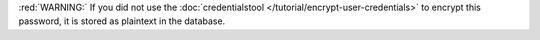 :red:`WARNING:` If you did not use the 
:doc:`credentialstool </tutorial/encrypt-user-credentials>` to
encrypt this password, it is stored as plaintext in the database.
